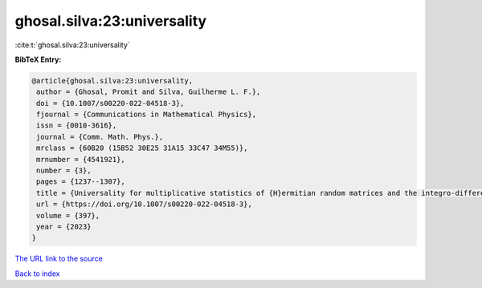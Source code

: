 ghosal.silva:23:universality
============================

:cite:t:`ghosal.silva:23:universality`

**BibTeX Entry:**

.. code-block:: bibtex

   @article{ghosal.silva:23:universality,
    author = {Ghosal, Promit and Silva, Guilherme L. F.},
    doi = {10.1007/s00220-022-04518-3},
    fjournal = {Communications in Mathematical Physics},
    issn = {0010-3616},
    journal = {Comm. Math. Phys.},
    mrclass = {60B20 (15B52 30E25 31A15 33C47 34M55)},
    mrnumber = {4541921},
    number = {3},
    pages = {1237--1307},
    title = {Universality for multiplicative statistics of {H}ermitian random matrices and the integro-differential {P}ainlev\'{e} {II} equation},
    url = {https://doi.org/10.1007/s00220-022-04518-3},
    volume = {397},
    year = {2023}
   }
`The URL link to the source <ttps://doi.org/10.1007/s00220-022-04518-3}>`_


`Back to index <../By-Cite-Keys.html>`_
